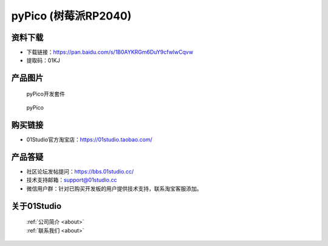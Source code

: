 
pyPico (树莓派RP2040)
======================

资料下载
------------
- 下载链接：https://pan.baidu.com/s/1B0AYKRGm6DuY9cfwlwCqvw
- 提取码：01KJ 

产品图片
------------

.. figure:: media/pyPico_kits.png

  pyPico开发套件
  
.. figure:: media/pyPico.png
   
  pyPico


购买链接
------------
- 01Studio官方淘宝店：https://01studio.taobao.com/


产品答疑
-------------
- 社区论坛发帖提问：https://bbs.01studio.cc/ 
- 技术支持邮箱：support@01studio.cc
- 微信用户群：针对已购买开发板的用户提供技术支持，联系淘宝客服添加。


关于01Studio
--------------

  | :ref:`公司简介 <about>`  
  | :ref:`联系我们 <about>`
